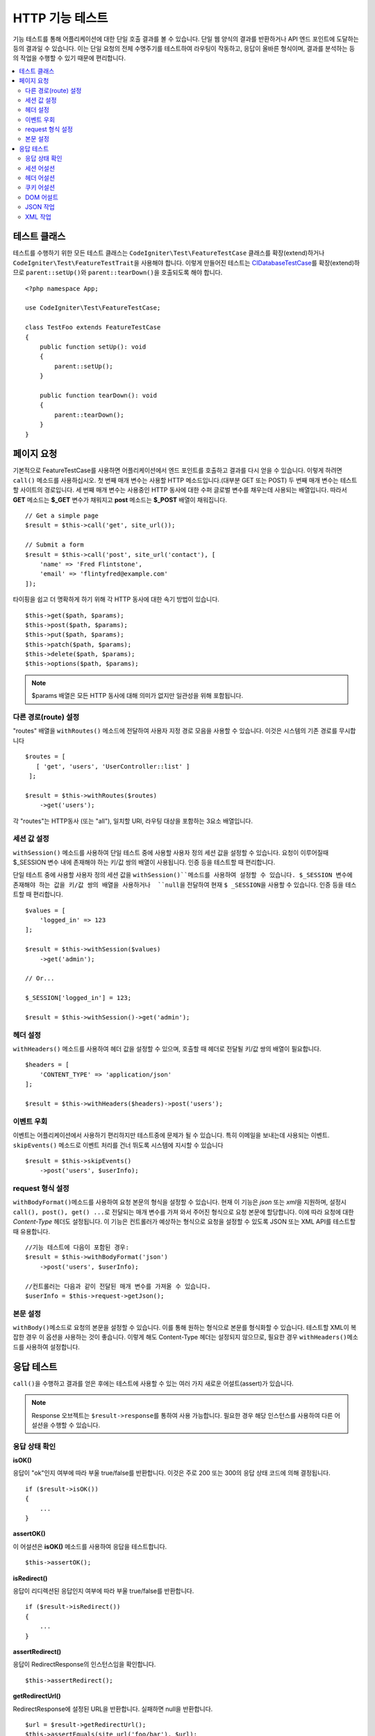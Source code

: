 ####################
HTTP 기능 테스트
####################

기능 테스트를 통해 어플리케이션에 대한 단일 호출 결과를 볼 수 있습니다.
단일 웹 양식의 결과를 반환하거나 API 엔드 포인트에 도달하는 등의 결과일 수 있습니다.
이는 단일 요청의 전체 수명주기를 테스트하여 라우팅이 작동하고, 응답이 올바른 형식이며, 결과를 분석하는 등의 작업을 수행할 수 있기 때문에 편리합니다.

.. contents::
    :local:
    :depth: 2

테스트 클래스
=================

테스트를 수행하기 위한 모든 테스트 클래스는 ``CodeIgniter\Test\FeatureTestCase`` 클래스를 확장(extend)하거나 ``CodeIgniter\Test\FeatureTestTrait``\ 을 사용해야 합니다.
이렇게 만들어진 테스트는 `CIDatabaseTestCase <database.html>`_\ 를 확장(extend)하므로 ``parent::setUp()``\ 와 ``parent::tearDown()``\ 을 호출되도록 해야 합니다.

::

    <?php namespace App;

    use CodeIgniter\Test\FeatureTestCase;

    class TestFoo extends FeatureTestCase
    {
        public function setUp(): void
        {
            parent::setUp();
        }

        public function tearDown(): void
        {
            parent::tearDown();
        }
    }

페이지 요청
=================

기본적으로 FeatureTestCase를 사용하면 어플리케이션에서 엔드 포인트를 호출하고 결과를 다시 얻을 수 있습니다.
이렇게 하려면 ``call()`` 메소드를 사용하십시오. 
첫 번째 매개 변수는 사용할 HTTP 메소드입니다.(대부분 GET 또는 POST)
두 번째 매개 변수는 테스트할 사이트의 경로입니다.
세 번째 매개 변수는 사용중인 HTTP 동사에 대한 수퍼 글로벌 변수를 채우는데 사용되는 배열입니다.
따라서 **GET** 메소드는 **$_GET** 변수가 채워지고 **post** 메소드는 **$_POST** 배열이 채워집니다.

::

    // Get a simple page
    $result = $this->call('get', site_url());

    // Submit a form
    $result = $this->call('post', site_url('contact'), [
        'name' => 'Fred Flintstone',
        'email' => 'flintyfred@example.com'
    ]);

타이핑을 쉽고 더 명확하게 하기 위해 각 HTTP 동사에 대한 속기 방법이 있습니다.

::

    $this->get($path, $params);
    $this->post($path, $params);
    $this->put($path, $params);
    $this->patch($path, $params);
    $this->delete($path, $params);
    $this->options($path, $params);

.. note:: $params 배열은 모든 HTTP 동사에 대해 의미가 없지만 일관성을 위해 포함됩니다.

다른 경로(route) 설정
------------------------

"routes" 배열을 ``withRoutes()`` 메소드에 전달하여 사용자 지정 경로 모음을 사용할 수 있습니다.
이것은 시스템의 기존 경로를 무시합니다

::

    $routes = [
       [ 'get', 'users', 'UserController::list' ]
     ];

    $result = $this->withRoutes($routes)
        ->get('users');

각 "routes"는 HTTP동사 (또는 "all"), 일치할 URI,  라우팅 대상을 포함하는 3요소 배열입니다.


세션 값 설정
----------------------

``withSession()`` 메소드를 사용하여 단일 테스트 중에 사용할 사용자 정의 세션 값을 설정할 수 있습니다.
요청이 이루어질때 $_SESSION 변수 내에 존재해야 하는 키/값 쌍의 배열이 사용됩니다.
인증 등을 테스트할 때 편리합니다.

단일 테스트 중에 사용할 사용자 정의 세션 값을 ``withSession()``메소드를 사용하여 설정할 수 있습니다. 
$_SESSION 변수에 존재해야 하는 값을 키/값 쌍의 배열을 사용하거나  ``null``\ 을 전달하여 현재 ``$ _SESSION``\ 을 사용할 수 있습니다.
인증 등을 테스트할 때 편리합니다.

::

    $values = [
        'logged_in' => 123
    ];

    $result = $this->withSession($values)
        ->get('admin');

    // Or...
    
    $_SESSION['logged_in'] = 123;
    
    $result = $this->withSession()->get('admin');

헤더 설정
---------------

``withHeaders()`` 메소드를 사용하여 헤더 값을 설정할 수 있으며, 호출할 때 헤더로 전달될 키/값 쌍의 배열이 필요합니다.

::

    $headers = [
        'CONTENT_TYPE' => 'application/json'
    ];

    $result = $this->withHeaders($headers)->post('users');

이벤트 우회
----------------

이벤트는 어플리케이션에서 사용하기 편리하지만 테스트중에 문제가 될 수 있습니다.
특히 이메일을 보내는데 사용되는 이벤트. 
``skipEvents()`` 메소드로 이벤트 처리를 건너 뛰도록 시스템에 지시할 수 있습니다

::

    $result = $this->skipEvents()
        ->post('users', $userInfo);

request 형식 설정
-----------------------

``withBodyFormat()``\ 메소드를 사용하여 요청 본문의 형식을 설정할 수 있습니다. 
현재 이 기능은 `json` 또는 `xml`\ 을 지원하며, 설정시 ``call(), post(), get() ...``\ 로 전달되는 매개 변수를 가져 와서 주어진 형식으로 요청 본문에 할당합니다. 
이에 따라 요청에 대한 `Content-Type` 헤더도 설정됩니다.
이 기능은 컨트롤러가 예상하는 형식으로 요청을 설정할 수 있도록 JSON 또는 XML API를 테스트할 때 유용합니다.

::

    //기능 테스트에 다음이 포함된 경우:
    $result = $this->withBodyFormat('json')
        ->post('users', $userInfo);

    //컨트롤러는 다음과 같이 전달된 매개 변수를 가져올 수 있습니다.
    $userInfo = $this->request->getJson();

본문 설정
----------------

``withBody()``\ 메소드로 요청의 본문을 설정할 수 있습니다. 
이를 통해 원하는 형식으로 본문를 형식화할  수 있습니다. 
테스트할 XML이 복잡한 경우 이 옵션을 사용하는 것이 좋습니다. 
이렇게 해도 Content-Type 헤더는 설정되지 않으므로, 필요한 경우 ``withHeaders()``\ 메소드를 사용하여 설정합니다.

응답 테스트
====================

``call()``\ 을 수행하고 결과를 얻은 후에는 테스트에 사용할 수 있는 여러 가지 새로운 어설트(assert)가 있습니다.

.. note:: Response 오브젝트는 ``$result->response``\ 를 통하여 사용 가능합니다. 필요한 경우 해당 인스턴스를 사용하여 다른 어설션을 수행할 수 있습니다.

응답 상태 확인
------------------------

**isOK()**

응답이 "ok"인지 여부에 따라 부울 true/false를 반환합니다. 이것은 주로 200 또는 300의 응답 상태 코드에 의해 결정됩니다.

::

    if ($result->isOK())
    {
        ...
    }

**assertOK()**

이 어설션은 **isOK()** 메소드를 사용하여 응답을 테스트합니다.

::

    $this->assertOK();

**isRedirect()**

응답이 리디렉션된 응답인지 여부에 따라 부울 true/false를 반환합니다.

::

    if ($result->isRedirect())
    {
        ...
    }

**assertRedirect()**

응답이 RedirectResponse의 인스턴스임을 확인합니다.

::

    $this->assertRedirect();

**getRedirectUrl()**

RedirectResponse에 설정된 URL을 반환합니다. 실패하면 null을 반환합니다.

::

    $url = $result->getRedirectUrl();
    $this->assertEquals(site_url('foo/bar'), $url);

**assertStatus(int $code)**

반환된 HTTP 상태 코드가 $code와 일치하는지 확인합니다.

::

    $this->assertStatus(403);


세션 어설션
------------------

**assertSessionHas(string $key, $value = null)**

결과 세션에 값이 존재하는지 확인합니다. $value가 전달되면 변수의 값이 지정된 값과 일치한다고 주장(assert)합니다.

::

    $this->assertSessionHas('logged_in', 123);

**assertSessionMissing(string $key)**

결과 세션에 지정된 $key가 포함되지 않도록합니다.

::

    $this->assertSessionMissin('logged_in');


헤더 어설션
-----------------

**assertHeader(string $key, $value = null)**

응답에 **$key**\ 라는 헤더가 존재하는지 확인합니다.
**$value**\ 가 비어 있지 않으면 값이 일치한다고 주장합니다.

::

    $this->assertHeader('Content-Type', 'text/html');

**assertHeaderMissing(string $key)**

응답에 헤더 이름 **$key**\ 가 존재하지 않는지 확인합니다.

::

    $this->assertHeader('Accepts');



쿠키 어설션
-----------------

**assertCookie(string $key, $value = null, string $prefix = '')**

응답에 **$key**\ 라는 쿠키가 존재하는지 확인합니다.
**$value**\ 가 비어 있지 않으면 값이 일치한다고 주장(assert)합니다.
필요한 경우 쿠키 접두사를 세 번째 매개 변수로 전달하여 설정할 수 있습니다.

::

    $this->assertCookie('foo', 'bar');

**assertCookieMissing(string $key)**

응답에 **$key**\ 라는 쿠키가 존재하지 않음을 확인합니다.

::

    $this->assertCookieMissing('ci_session');

**assertCookieExpired(string $key, string $prefix = '')**

이름이 **$key**\ 인 쿠키가 존재하지만 만료되었는지 확인합니다.
필요한 경우 쿠키 접두사를 두 번째 매개 변수로 전달하여 설정할 수 있습니다.

::

    $this->assertCookieExpired('foo');


DOM 어설트
--------------

다음 어설션을 사용하여 응답 본문에 특정 요소/텍스트 등이 존재하는지 확인하기 위한 테스트를 수행할 수 있습니다.

**assertSee(string $search = null, string $element = null)**

유형, 클래스 또는 ID로 지정된대로 텍스트/HTML이 페이지에 있거나 보다 구체적으로 태그 내에 있다고 가정합니다.

::

    // Check that "Hello World" is on the page
    $this->assertSee('Hello World');
    // Check that "Hello World" is within an h1 tag
    $this->assertSee('Hello World', 'h1');
    // Check that "Hello World" is within an element with the "notice" class
    $this->assertSee('Hello World', '.notice');
    // Check that "Hello World" is within an element with id of "title"
    $this->assertSee('Hellow World', '#title');


**assertDontSee(string $search = null, string $element = null)**

**assertSee()** 메소드와 정반대

::

    // Checks that "Hello World" does NOT exist on the page
    $results->dontSee('Hello World');
    // Checks that "Hello World" does NOT exist within any h1 tag
    $results->dontSee('Hello World', 'h1');

**assertSeeElement(string $search)**

**assertSee()**\ 와 유사하지만 기존 요소만 검사합니다. 특정 텍스트를 확인하지 않습니다

::

    // Check that an element with class 'notice' exists
    $results->seeElement('.notice');
    // Check that an element with id 'title' exists
    $results->seeElement('#title')

**assertDontSeeElement(string $search)**

**assertSee()**\ 와 유사하지만 누락된 기존 요소만 검사합니다.
특정 텍스트를 확인하지 않습니다

::

    // Verify that an element with id 'title' does NOT exist
    $results->dontSeeElement('#title');

**assertSeeLink(string $text, string $details=null)**

태그 본문과 일치하는 **$text**\ 를 사용하여 앵커 태그를 찾도록합니다.

::

    // Check that a link exists with 'Upgrade Account' as the text::
    $results->seeLink('Upgrade Account');
    // Check that a link exists with 'Upgrade Account' as the text, AND a class of 'upsell'
    $results->seeLink('Upgrade Account', '.upsell');

**assertSeeInField(string $field, string $value=null)**

이름과 값을 가진 입력 태그가 존재하는지 확인

::

    // Check that an input exists named 'user' with the value 'John Snow'
    $results->assertSeeInField('user', 'John Snow');
    // Check a multi-dimensional input
    $results->assertSeeInField('user[name]', 'John Snow');



JSON 작업
-----------------

응답에는 종종 API 응답을 사용할 때 특히 JSON 응답이 포함됩니다.
다음 메소드로 응답을 테스트할 수 있습니다.

**getJSON()**

이 메소드는 응답 본문을 JSON 문자열로 리턴합니다.

::

    // Response body is this:
    ['foo' => 'bar']

    $json = $result->getJSON();

    // $json is this:
    {
        "foo": "bar"
    }

.. note:: JSON 문자열은 예쁘게 인쇄됩니다.

**assertJSONFragment(array $fragment)**

JSON 응답내에서 $fragment가 발견되었음을 확인합니다. 
전체 JSON 값과 일치하지 않아도됩니다.

::

    // Response body is this:
    [
        'config' => ['key-a', 'key-b']
    ]

    // Is true
    $this->assertJSONFragment(['config' => ['key-a']);

.. note:: phpUnit의 `assertArraySubset() <https://phpunit.readthedocs.io/en/7.2/assertions.html#assertarraysubset>`_ 메소드를 사용하여 비교를 수행합니다.

**assertJSONExact($test)**

**assertJSONFragment()**\ 와 비슷하지만 전체 JSON 응답을 검사하여 정확히 일치하는지 확인합니다.


XML 작업
----------------

**getXML()**

어플리케이션이 XML을 리턴하면 이 메소드를 통해 XML을 검색할 수 있습니다.
